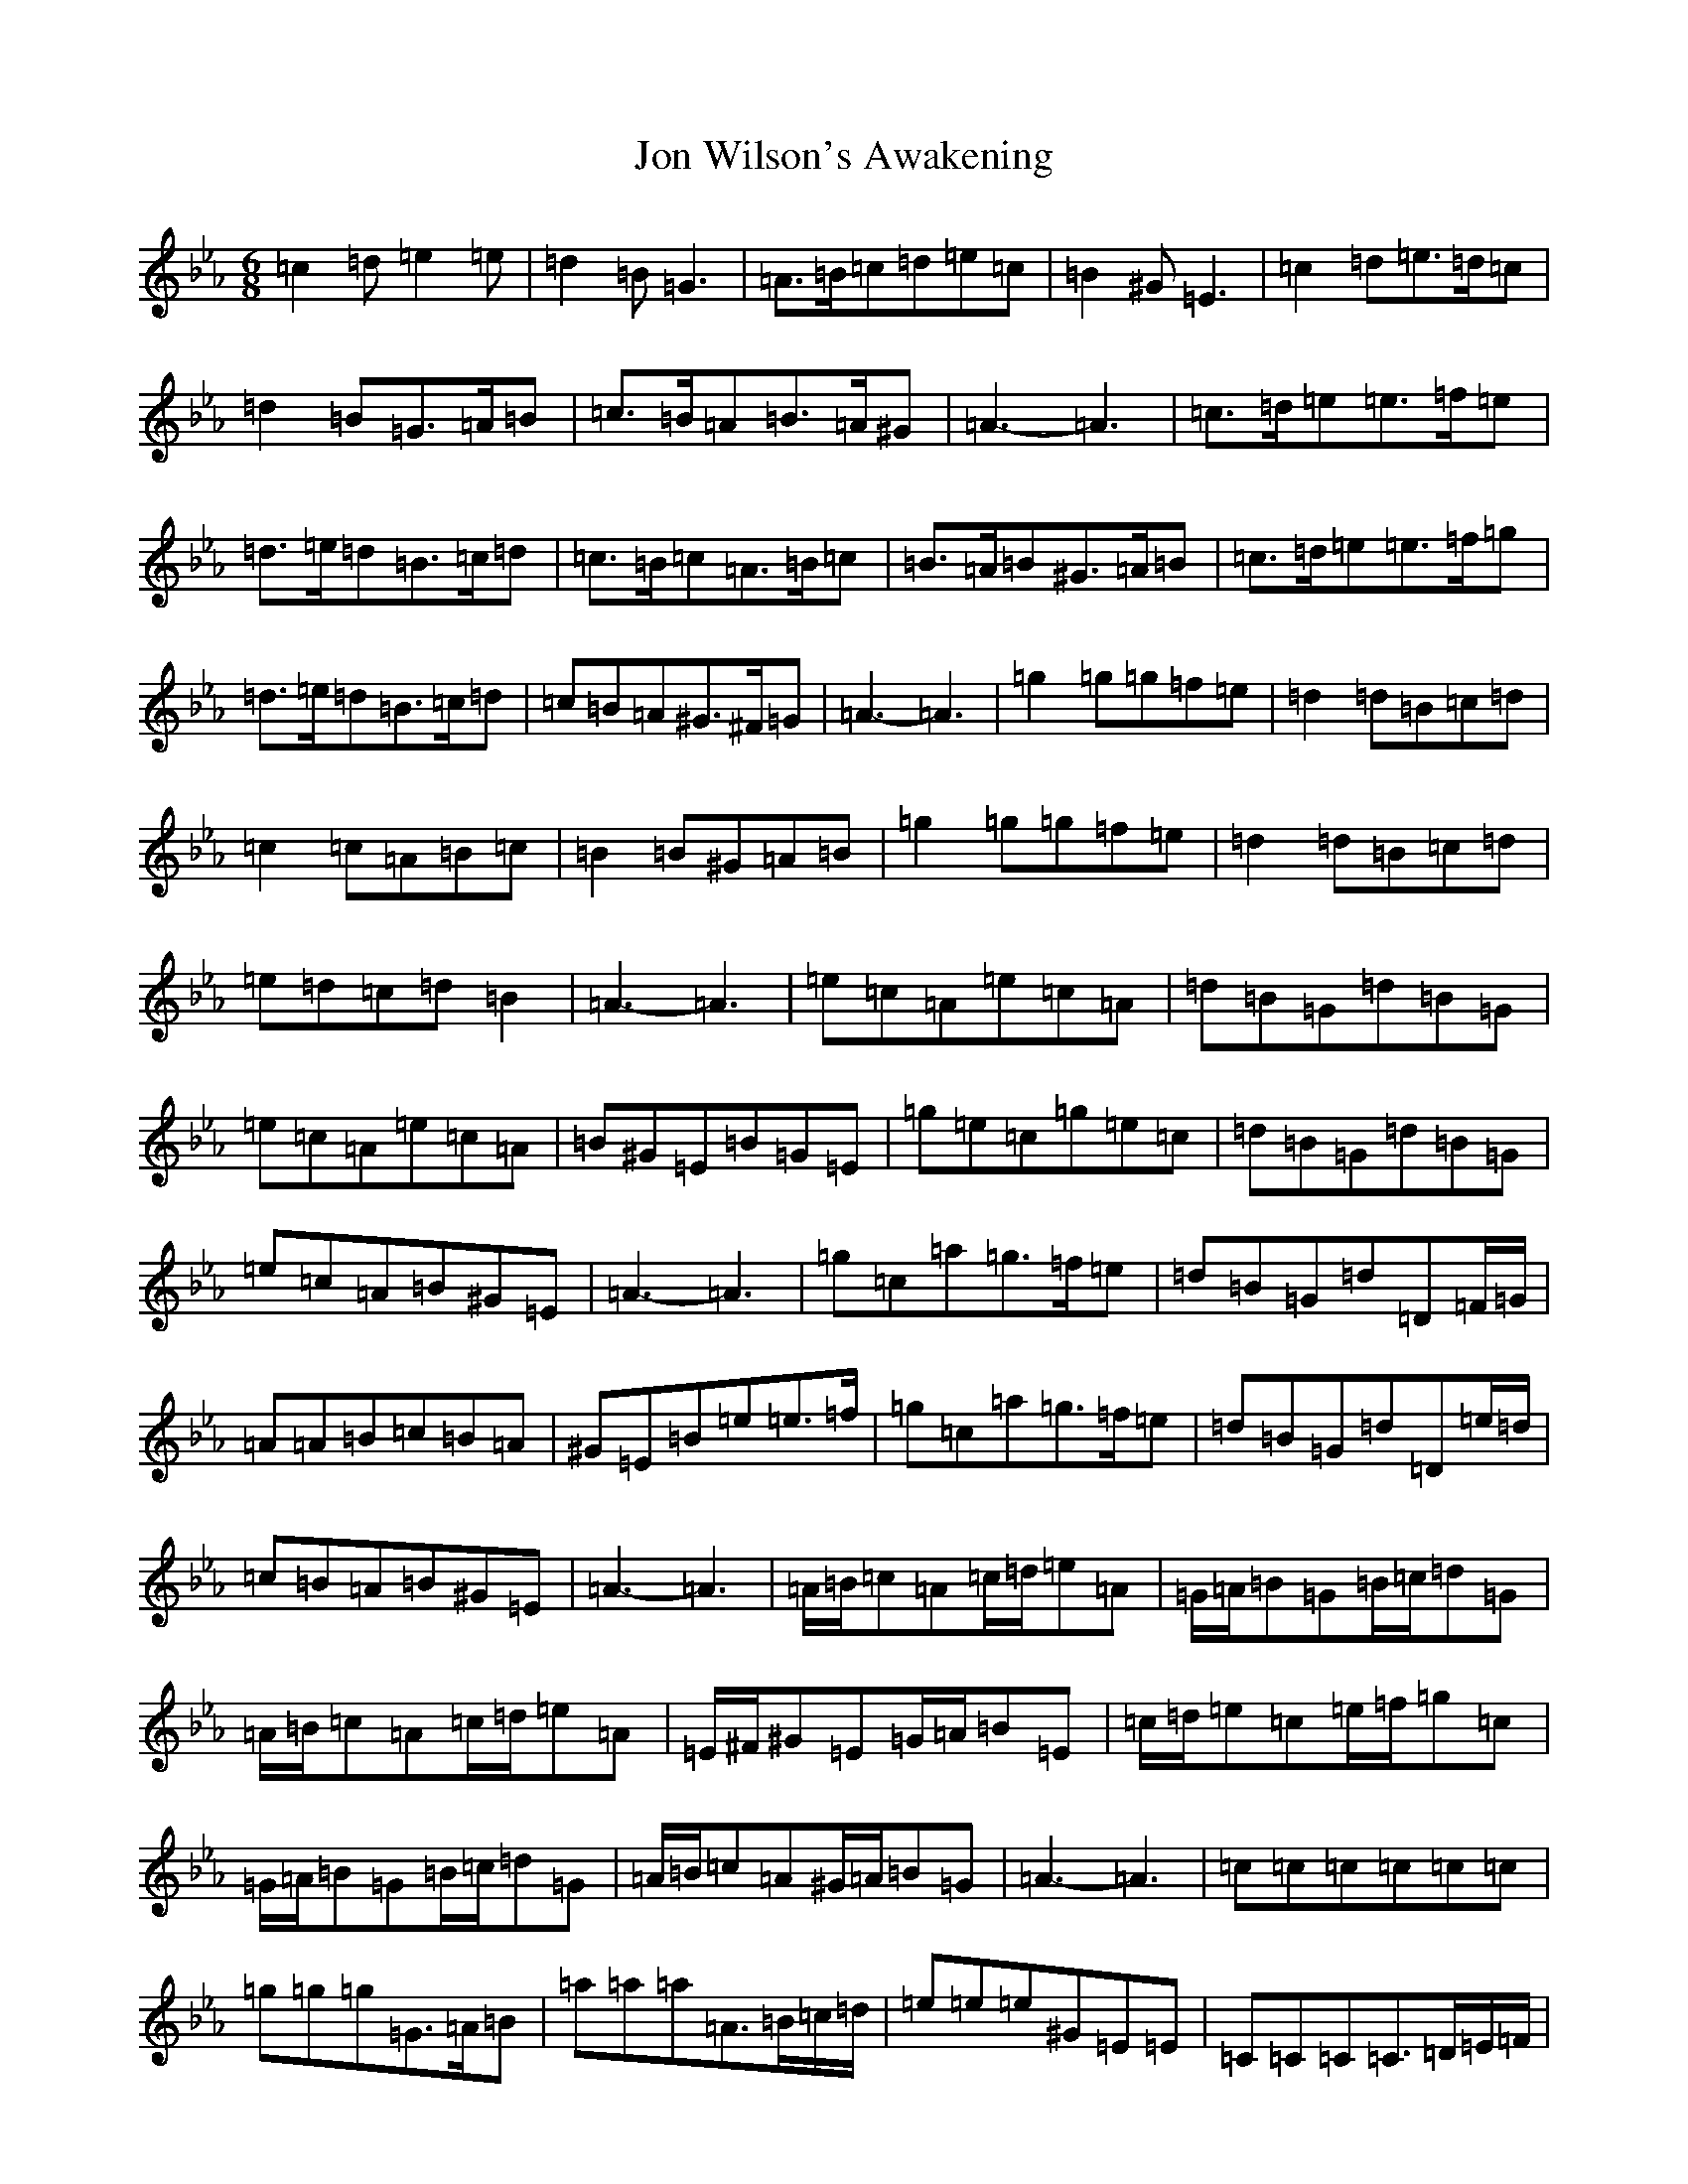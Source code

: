 X: 8447
T: Jon Wilson's Awakening
S: https://thesession.org/tunes/19171#setting37699
Z: D minor
R: jig
M:6/8
L:1/8
K: C minor
=c2=d=e2=e|=d2=B=G3|=A>=B=c=d=e=c|=B2^G=E3|=c2=d=e>=d=c|=d2=B=G>=A=B|=c>=B=A=B>=A^G|=A3-=A3|=c>=d=e=e>=f=e|=d>=e=d=B>=c=d|=c>=B=c=A>=B=c|=B>=A=B^G>=A=B|=c>=d=e=e>=f=g|=d>=e=d=B>=c=d|=c=B=A^G>^F=G|=A3-=A3|=g2=g=g=f=e|=d2=d=B=c=d|=c2=c=A=B=c|=B2=B^G=A=B|=g2=g=g=f=e|=d2=d=B=c=d|=e=d=c=d=B2|=A3-=A3|=e=c=A=e=c=A|=d=B=G=d=B=G|=e=c=A=e=c=A|=B^G=E=B=G=E|=g=e=c=g=e=c|=d=B=G=d=B=G|=e=c=A=B^G=E|=A3-=A3|=g=c=a=g>=f=e|=d=B=G=d=D=F/2=G/2|=A=A=B=c=B=A|^G=E=B=e=e>=f|=g=c=a=g>=f=e|=d=B=G=d=D=e/2=d/2|=c=B=A=B^G=E|=A3-=A3|=A/2=B/2=c=A=c/2=d/2=e=A|=G/2=A/2=B=G=B/2=c/2=d=G|=A/2=B/2=c=A=c/2=d/2=e=A|=E/2^F/2^G=E=G/2=A/2=B=E|=c/2=d/2=e=c=e/2=f/2=g=c|=G/2=A/2=B=G=B/2=c/2=d=G|=A/2=B/2=c=A^G/2=A/2=B=G|=A3-=A3|=c=c=c=c=c=c|=g=g=g=G>=A=B|=a=a=a=A>=B=c/2=d/2|=e=e=e^G=E=E|=C=C=C=C>=D=E/2=F/2|=G=G=A=B>=A=G|=c=B=A^G>^F=G|=A3-=A3|=c=A=B=c=d=e|=B=G=A=B=c=d|=c=A=B=c=d=e|=B2^G=E3|=e=c=d=e=f=g|=B=G=A=B=c=d|=c=A=c=B^G=E|=A3-=A3|
